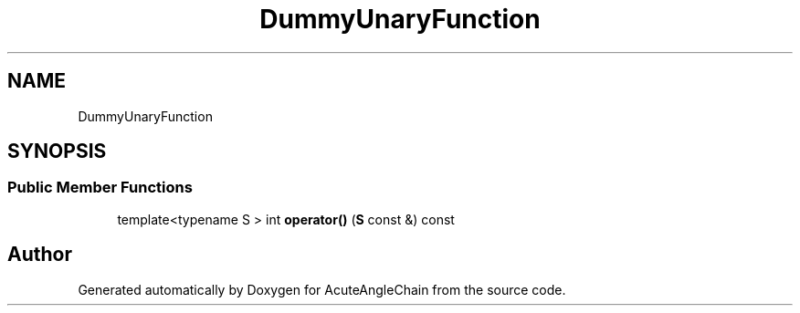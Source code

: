 .TH "DummyUnaryFunction" 3 "Sun Jun 3 2018" "AcuteAngleChain" \" -*- nroff -*-
.ad l
.nh
.SH NAME
DummyUnaryFunction
.SH SYNOPSIS
.br
.PP
.SS "Public Member Functions"

.in +1c
.ti -1c
.RI "template<typename S > int \fBoperator()\fP (\fBS\fP const &) const"
.br
.in -1c

.SH "Author"
.PP 
Generated automatically by Doxygen for AcuteAngleChain from the source code\&.
